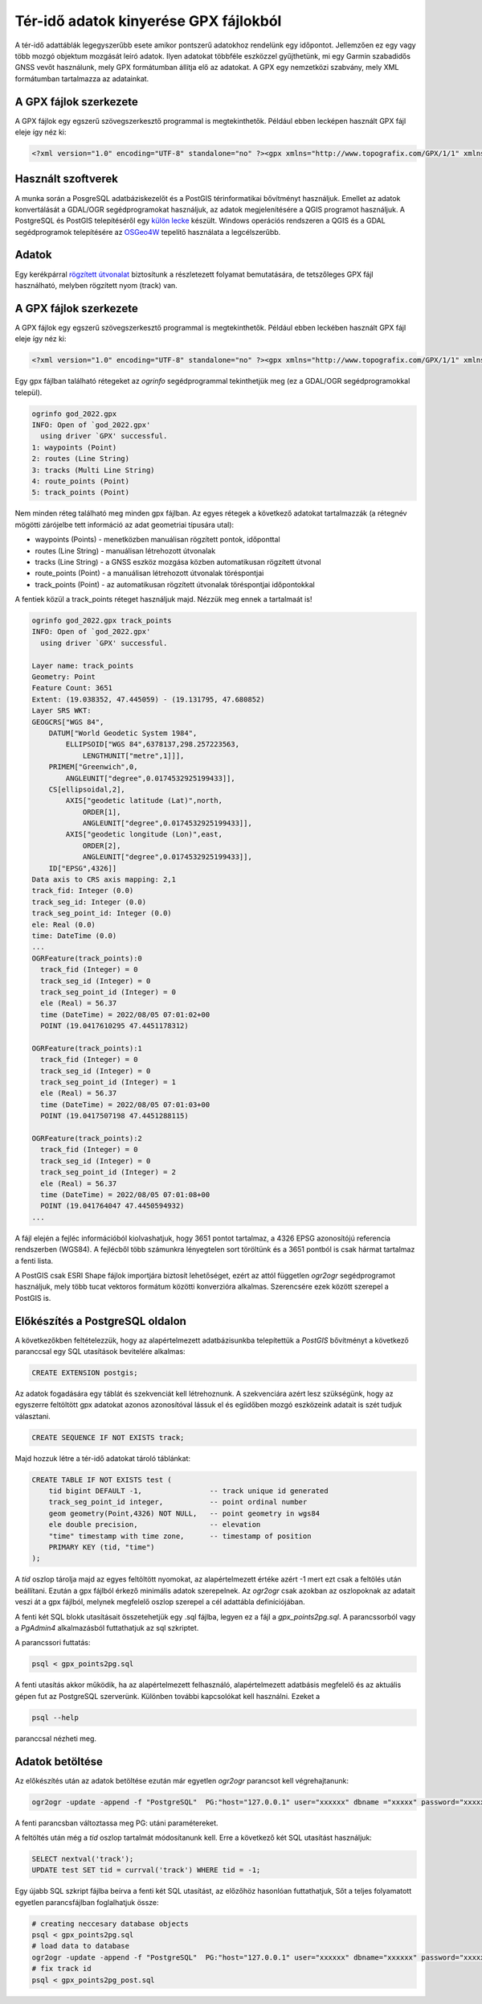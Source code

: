 Tér-idő adatok kinyerése GPX fájlokból
======================================

A tér-idő adattáblák legegyszerűbb esete amikor pontszerű adatokhoz 
rendelünk egy időpontot. Jellemzően ez egy vagy több mozgó 
objektum mozgását leíró adatok. Ilyen adatokat többféle 
eszközzel gyűjthetünk, mi egy Garmin szabadidős GNSS vevőt használunk,
mely GPX formátumban állítja elő az adatokat. A GPX egy nemzetközi 
szabvány, mely XML formátumban tartalmazza az adatainkat.

A GPX fájlok szerkezete
-----------------------

A GPX fájlok egy egszerű szövegszerkesztő programmal is megtekinthetők.
Például ebben lecképen használt GPX fájl eleje így néz ki:

.. code::

    <?xml version="1.0" encoding="UTF-8" standalone="no" ?><gpx xmlns="http://www.topografix.com/GPX/1/1" xmlns:gpxx="http://www.garmin.com/xmlschemas/GpxExtensions/v3" xmlns:wptx1="http://www.garmin.com/xmlschemas/WaypointExtension/v1" xmlns:gpxtpx="http://www.garmin.com/xmlschemas/TrackPointExtension/v1" creator="Dakota 20" version="1.1" xmlns:xsi="http://www.w3.org/2001/XMLSchema-instance" xsi:schemaLocation="http://www.topografix.com/GPX/1/1 http://www.topografix.com/GPX/1/1/gpx.xsd http://www.garmin.com/xmlschemas/GpxExtensions/v3 http://www8.garmin.com/xmlschemas/GpxExtensionsv3.xsd http://www.garmin.com/xmlschemas/WaypointExtension/v1 http://www8.garmin.com/xmlschemas/WaypointExtensionv1.xsd http://www.garmin.com/xmlschemas/TrackPointExtension/v1 http://www.garmin.com/xmlschemas/TrackPointExtensionv1.xsd"><metadata><link href="http://www.garmin.com"><text>Garmin International</text></link><time>2022-08-22T14:09:04Z</time></metadata><trk><name>Current Track: 05 AUG 2022 09:01</name><extensions><gpxx:TrackExtension>

Használt szoftverek
-------------------

A munka során a PosgreSQL adatbáziskezelőt és a PostGIS térinformatikai 
bővítményt használjuk. Emellet az adatok konvertálását a GDAL/OGR
segédprogramokat használjuk, az adatok megjelenítésére a QGIS
programot használjuk. A PostgreSQL és PostGIS telepítéséről egy
`külön lecke <https://github.com/OSGeoLabBp/tutorials/blob/master/hungarian/postgis/pg_inst.rst>`_
készült. Windows operációs rendszeren a QGIS és a GDAL segédprogramok telepítésére
az `OSGeo4W <https://trac.osgeo.org/osgeo4w/>`_ tepelítő használata a legcélszerűbb.

Adatok
------

Egy kerékpárral `rögzített útvonalat <https://github.com/OSGeoLabBp/tutorials/blob/master/hungarian/postgis/data/god_2022.gpx>`_ biztosítunk a részletezett folyamat
bemutatására, de tetszőleges GPX fájl használható, melyben rögzített
nyom (track) van.

A GPX fájlok szerkezete
-----------------------

A GPX fájlok egy egszerű szövegszerkesztő programmal is megtekinthetők.
Például ebben leckében használt GPX fájl eleje így néz ki:

.. code::

    <?xml version="1.0" encoding="UTF-8" standalone="no" ?><gpx xmlns="http://www.topografix.com/GPX/1/1" xmlns:gpxx="http://www.garmin.com/xmlschemas/GpxExtensions/v3" xmlns:wptx1="http://www.garmin.com/xmlschemas/WaypointExtension/v1" xmlns:gpxtpx="http://www.garmin.com/xmlschemas/TrackPointExtension/v1" creator="Dakota 20" version="1.1" xmlns:xsi="http://www.w3.org/2001/XMLSchema-instance" xsi:schemaLocation="http://www.topografix.com/GPX/1/1 http://www.topografix.com/GPX/1/1/gpx.xsd http://www.garmin.com/xmlschemas/GpxExtensions/v3 http://www8.garmin.com/xmlschemas/GpxExtensionsv3.xsd http://www.garmin.com/xmlschemas/WaypointExtension/v1 http://www8.garmin.com/xmlschemas/WaypointExtensionv1.xsd http://www.garmin.com/xmlschemas/TrackPointExtension/v1 http://www.garmin.com/xmlschemas/TrackPointExtensionv1.xsd"><metadata><link href="http://www.garmin.com"><text>Garmin International</text></link><time>2022-08-22T14:09:04Z</time></metadata><trk><name>Current Track: 05 AUG 2022 09:01</name><extensions><gpxx:TrackExtension>

Egy gpx fájlban található rétegeket az *ogrinfo* segédprogrammal 
tekinthetjük meg (ez a GDAL/OGR segédprogramokkal települ).

.. code:: 

    ogrinfo god_2022.gpx
    INFO: Open of `god_2022.gpx'
      using driver `GPX' successful.
    1: waypoints (Point)
    2: routes (Line String)
    3: tracks (Multi Line String)
    4: route_points (Point)
    5: track_points (Point)

Nem minden réteg található meg minden gpx fájlban. Az egyes 
rétegek a következő adatokat tartalmazzák (a rétegnév
mögötti zárójelbe tett információ az adat geometriai típusára utal):

- waypoints (Points) - menetközben manuálisan rögzített pontok, időponttal
- routes (Line String) - manuálisan létrehozott útvonalak
- tracks (Line String) - a GNSS eszköz mozgása közben automatikusan rögzített útvonal
- route_points (Point) - a manuálisan létrehozott útvonalak töréspontjai
- track_points (Point) - az automatikusan rögzített útvonalak töréspontjai időpontokkal

A fentiek közül a track_points réteget használjuk majd.
Nézzük meg ennek a tartalmaát is!

.. code::

    ogrinfo god_2022.gpx track_points
    INFO: Open of `god_2022.gpx'
      using driver `GPX' successful.

    Layer name: track_points
    Geometry: Point
    Feature Count: 3651
    Extent: (19.038352, 47.445059) - (19.131795, 47.680852)
    Layer SRS WKT:
    GEOGCRS["WGS 84",
        DATUM["World Geodetic System 1984",
            ELLIPSOID["WGS 84",6378137,298.257223563,
                LENGTHUNIT["metre",1]]],
        PRIMEM["Greenwich",0,
            ANGLEUNIT["degree",0.0174532925199433]],
        CS[ellipsoidal,2],
            AXIS["geodetic latitude (Lat)",north,
                ORDER[1],
                ANGLEUNIT["degree",0.0174532925199433]],
            AXIS["geodetic longitude (Lon)",east,
                ORDER[2],
                ANGLEUNIT["degree",0.0174532925199433]],
        ID["EPSG",4326]]
    Data axis to CRS axis mapping: 2,1
    track_fid: Integer (0.0)
    track_seg_id: Integer (0.0)
    track_seg_point_id: Integer (0.0)
    ele: Real (0.0)
    time: DateTime (0.0)
    ... 
    OGRFeature(track_points):0
      track_fid (Integer) = 0
      track_seg_id (Integer) = 0
      track_seg_point_id (Integer) = 0
      ele (Real) = 56.37
      time (DateTime) = 2022/08/05 07:01:02+00
      POINT (19.0417610295 47.4451178312)

    OGRFeature(track_points):1
      track_fid (Integer) = 0
      track_seg_id (Integer) = 0
      track_seg_point_id (Integer) = 1
      ele (Real) = 56.37
      time (DateTime) = 2022/08/05 07:01:03+00
      POINT (19.0417507198 47.4451288115)

    OGRFeature(track_points):2
      track_fid (Integer) = 0
      track_seg_id (Integer) = 0
      track_seg_point_id (Integer) = 2
      ele (Real) = 56.37
      time (DateTime) = 2022/08/05 07:01:08+00
      POINT (19.041764047 47.4450594932)
    ...

A fájl elején a fejléc információból kiolvashatjuk, hogy 3651
pontot tartalmaz, a 4326 EPSG azonosítójú referencia rendszerben
(WGS84). A fejlécből több számunkra lényegtelen sort töröltünk és
a 3651 pontból is csak hármat tartalmaz a fenti lista.

A PostGIS csak ESRI Shape fájlok importjára biztosít lehetőséget,
ezért az attól független *ogr2ogr* segédprogramot használjuk, mely 
több tucat vektoros formátum közötti konverzióra alkalmas. 
Szerencsére ezek között szerepel a PostGIS is.

Előkészítés a PostgreSQL oldalon
--------------------------------

A következőkben feltételezzük, hogy az alapértelmezett adatbázisunkba
telepítettük a *PostGIS* bővítményt a következő paranccsal egy SQL
utasítások bevitelére alkalmas:

.. code::

    CREATE EXTENSION postgis;

Az adatok fogadására egy táblát és szekvenciát kell létrehoznunk.
A szekvenciára azért lesz szükségünk, hogy az egyszerre feltöltött 
gpx adatokat azonos azonosítóval lássuk el és egíidőben mozgó
eszközeink adatait is szét tudjuk választani.

.. code:: SQL

    CREATE SEQUENCE IF NOT EXISTS track;

Majd hozzuk létre a tér-idő adatokat tároló táblánkat:

.. code:: sql

    CREATE TABLE IF NOT EXISTS test (
        tid bigint DEFAULT -1,                -- track unique id generated
        track_seg_point_id integer,           -- point ordinal number
        geom geometry(Point,4326) NOT NULL,   -- point geometry in wgs84
        ele double precision,                 -- elevation
        "time" timestamp with time zone,      -- timestamp of position
        PRIMARY KEY (tid, "time")
    );

A *tid* oszlop tárolja majd az egyes feltöltött nyomokat, az alapértelmezett 
értéke azért -1 mert ezt csak a feltölés után beállítani. Ezután a gpx fájlból
érkező minimális adatok szerepelnek. Az *ogr2ogr* csak azokban az
oszlopoknak az adatait veszi át a gpx fájlból, melynek megfelelő oszlop
szerepel a cél adattábla definíciójában.

A fenti két SQL blokk utasításait összetehetjük egy .sql fájlba,
legyen ez a fájl a *gpx_points2pg.sql*. A parancssorból vagy a
*PgAdmin4* alkalmazásból futtathatjuk az sql szkriptet.

A parancssori futtatás:

.. code::

    psql < gpx_points2pg.sql

A fenti utasítás akkor működik, ha az alapértelmezett felhasználó,
alapértelmezett adatbásis megfelelő és az aktuális gépen fut az
PostgreSQL szerverünk. Különben további kapcsolókat kell
használni. Ezeket a

.. code::

    psql --help

paranccsal nézheti meg.

Adatok betöltése
----------------

Az előkészítés után az adatok betöltése ezután már egyetlen
*ogr2ogr* parancsot kell végrehajtanunk:

.. code::

    ogr2ogr -update -append -f "PostgreSQL"  PG:"host="127.0.0.1" user="xxxxxx" dbname ="xxxxx" password="xxxxxx"" god_2022.gpx  -nln test -sql "Select * From track_points"

A fenti parancsban változtassa meg PG: utáni paramétereket.

A feltöltés után még a *tid* oszlop tartalmát módosítanunk kell.
Erre a következő két SQL utasítást használjuk:

.. code:: sql

    SELECT nextval('track');
    UPDATE test SET tid = currval('track') WHERE tid = -1;

Egy újabb SQL szkript fájlba beírva a fenti két SQL utasítást, 
az előzőhöz hasonlóan futtathatjuk, Sőt a teljes folyamatott 
egyetlen parancsfájlban foglalhatjuk össze:

.. code::

    # creating neccesary database objects
    psql < gpx_points2pg.sql
    # load data to database
    ogr2ogr -update -append -f "PostgreSQL"  PG:"host="127.0.0.1" user="xxxxxx" dbname="xxxxxx" password="xxxxxx"" god_2022.gpx  -nln test -sql "Select * From track_points"
    # fix track id
    psql < gpx_points2pg_post.sql


